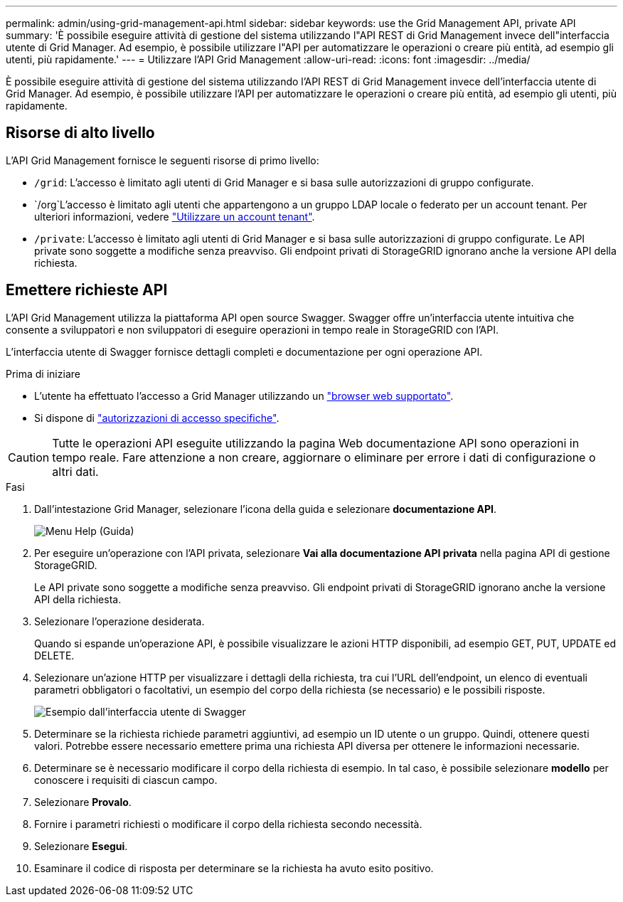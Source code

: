 ---
permalink: admin/using-grid-management-api.html 
sidebar: sidebar 
keywords: use the Grid Management API, private API 
summary: 'È possibile eseguire attività di gestione del sistema utilizzando l"API REST di Grid Management invece dell"interfaccia utente di Grid Manager. Ad esempio, è possibile utilizzare l"API per automatizzare le operazioni o creare più entità, ad esempio gli utenti, più rapidamente.' 
---
= Utilizzare l'API Grid Management
:allow-uri-read: 
:icons: font
:imagesdir: ../media/


[role="lead"]
È possibile eseguire attività di gestione del sistema utilizzando l'API REST di Grid Management invece dell'interfaccia utente di Grid Manager. Ad esempio, è possibile utilizzare l'API per automatizzare le operazioni o creare più entità, ad esempio gli utenti, più rapidamente.



== Risorse di alto livello

L'API Grid Management fornisce le seguenti risorse di primo livello:

* `/grid`: L'accesso è limitato agli utenti di Grid Manager e si basa sulle autorizzazioni di gruppo configurate.
* `/org`L'accesso è limitato agli utenti che appartengono a un gruppo LDAP locale o federato per un account tenant. Per ulteriori informazioni, vedere link:../tenant/index.html["Utilizzare un account tenant"].
* `/private`: L'accesso è limitato agli utenti di Grid Manager e si basa sulle autorizzazioni di gruppo configurate. Le API private sono soggette a modifiche senza preavviso. Gli endpoint privati di StorageGRID ignorano anche la versione API della richiesta.




== Emettere richieste API

L'API Grid Management utilizza la piattaforma API open source Swagger. Swagger offre un'interfaccia utente intuitiva che consente a sviluppatori e non sviluppatori di eseguire operazioni in tempo reale in StorageGRID con l'API.

L'interfaccia utente di Swagger fornisce dettagli completi e documentazione per ogni operazione API.

.Prima di iniziare
* L'utente ha effettuato l'accesso a Grid Manager utilizzando un link:../admin/web-browser-requirements.html["browser web supportato"].
* Si dispone di link:admin-group-permissions.html["autorizzazioni di accesso specifiche"].



CAUTION: Tutte le operazioni API eseguite utilizzando la pagina Web documentazione API sono operazioni in tempo reale. Fare attenzione a non creare, aggiornare o eliminare per errore i dati di configurazione o altri dati.

.Fasi
. Dall'intestazione Grid Manager, selezionare l'icona della guida e selezionare *documentazione API*.
+
image::../media/help_menu.png[Menu Help (Guida)]

. Per eseguire un'operazione con l'API privata, selezionare *Vai alla documentazione API privata* nella pagina API di gestione StorageGRID.
+
Le API private sono soggette a modifiche senza preavviso. Gli endpoint privati di StorageGRID ignorano anche la versione API della richiesta.

. Selezionare l'operazione desiderata.
+
Quando si espande un'operazione API, è possibile visualizzare le azioni HTTP disponibili, ad esempio GET, PUT, UPDATE ed DELETE.

. Selezionare un'azione HTTP per visualizzare i dettagli della richiesta, tra cui l'URL dell'endpoint, un elenco di eventuali parametri obbligatori o facoltativi, un esempio del corpo della richiesta (se necessario) e le possibili risposte.
+
image::../media/swagger_example.png[Esempio dall'interfaccia utente di Swagger]

. Determinare se la richiesta richiede parametri aggiuntivi, ad esempio un ID utente o un gruppo. Quindi, ottenere questi valori. Potrebbe essere necessario emettere prima una richiesta API diversa per ottenere le informazioni necessarie.
. Determinare se è necessario modificare il corpo della richiesta di esempio. In tal caso, è possibile selezionare *modello* per conoscere i requisiti di ciascun campo.
. Selezionare *Provalo*.
. Fornire i parametri richiesti o modificare il corpo della richiesta secondo necessità.
. Selezionare *Esegui*.
. Esaminare il codice di risposta per determinare se la richiesta ha avuto esito positivo.

